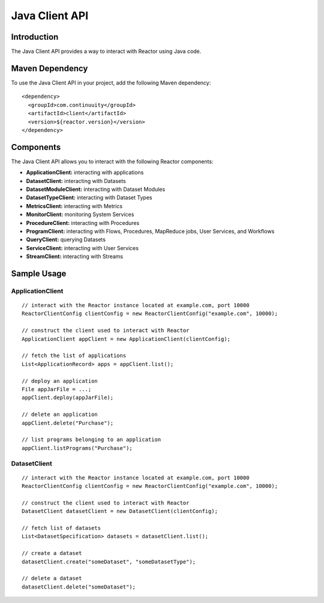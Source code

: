 =================
 Java Client API
=================

Introduction
============

The Java Client API provides a way to interact with Reactor using Java code.

Maven Dependency
================

To use the Java Client API in your project, add the following Maven dependency::

  <dependency>
    <groupId>com.continuuity</groupId>
    <artifactId>client</artifactId>
    <version>${reactor.version}</version>
  </dependency>

Components
==========

The Java Client API allows you to interact with the following Reactor components:

- **ApplicationClient:** interacting with applications
- **DatasetClient:** interacting with Datasets
- **DatasetModuleClient:** interacting with Dataset Modules
- **DatasetTypeClient:** interacting with Dataset Types
- **MetricsClient:** interacting with Metrics
- **MonitorClient:** monitoring System Services
- **ProcedureClient:** interacting with Procedures
- **ProgramClient:** interacting with Flows, Procedures, MapReduce jobs, User Services, and Workflows
- **QueryClient:** querying Datasets
- **ServiceClient:** interacting with User Services
- **StreamClient:** interacting with Streams

Sample Usage
============

ApplicationClient
-----------------

::

  // interact with the Reactor instance located at example.com, port 10000
  ReactorClientConfig clientConfig = new ReactorClientConfig("example.com", 10000);

  // construct the client used to interact with Reactor
  ApplicationClient appClient = new ApplicationClient(clientConfig);

  // fetch the list of applications
  List<ApplicationRecord> apps = appClient.list();

  // deploy an application
  File appJarFile = ...;
  appClient.deploy(appJarFile);

  // delete an application
  appClient.delete("Purchase");

  // list programs belonging to an application
  appClient.listPrograms("Purchase");

DatasetClient
-------------

::

  // interact with the Reactor instance located at example.com, port 10000
  ReactorClientConfig clientConfig = new ReactorClientConfig("example.com", 10000);

  // construct the client used to interact with Reactor
  DatasetClient datasetClient = new DatasetClient(clientConfig);

  // fetch list of datasets
  List<DatasetSpecification> datasets = datasetClient.list();

  // create a dataset
  datasetClient.create("someDataset", "someDatasetType");

  // delete a dataset
  datasetClient.delete("someDataset");
